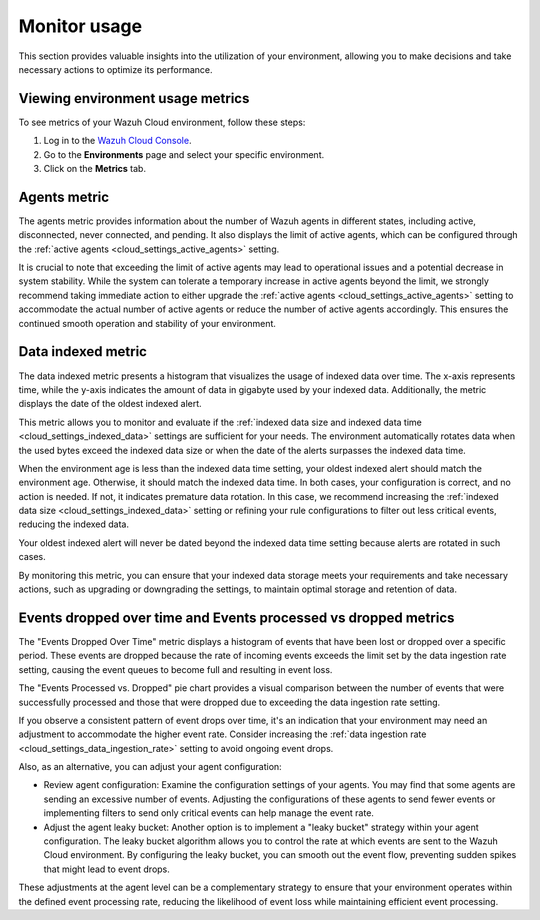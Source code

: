 .. Copyright (C) 2015, Wazuh, Inc.

.. meta::
  :description: Check out how to monitor your environment usage in Wazuh Cloud. Learn more about it in this section of the documentation.

.. _cloud_your_environment_monitor_usage:

Monitor usage
=============

This section provides valuable insights into the utilization of your environment, allowing you to make decisions and take necessary actions to optimize its performance.

Viewing environment usage metrics
---------------------------------

To see metrics of your Wazuh Cloud environment, follow these steps:

1. Log in to the `Wazuh Cloud Console <https://console.cloud.wazuh.com/>`_.
2. Go to the **Environments** page and select your specific environment.
3. Click on the **Metrics** tab.
   

Agents metric
-------------

The agents metric provides information about the number of Wazuh agents in different states, including active, disconnected, never connected, and pending. It also displays the limit of active agents, which can be configured through the :ref:`active agents <cloud_settings_active_agents>` setting.


It is crucial to note that exceeding the limit of active agents may lead to operational issues and a potential decrease in system stability. While the system can tolerate a temporary increase in active agents beyond the limit, we strongly recommend taking immediate action to either upgrade the :ref:`active agents <cloud_settings_active_agents>` setting to accommodate the actual number of active agents or reduce the number of active agents accordingly. This ensures the continued smooth operation and stability of your environment.


Data indexed metric
-------------------

The data indexed metric presents a histogram that visualizes the usage of indexed data over time. The x-axis represents time, while the y-axis indicates the amount of data in gigabyte used by your indexed data. Additionally, the metric displays the date of the oldest indexed alert.

This metric allows you to monitor and evaluate if the :ref:`indexed data size and indexed data time <cloud_settings_indexed_data>` settings are sufficient for your needs. The environment automatically rotates data when the used bytes exceed the indexed data size or when the date of the alerts surpasses the indexed data time.

When the environment age is less than the indexed data time setting, your oldest indexed alert should match the environment age. Otherwise, it should match the indexed data time. In both cases, your configuration is correct, and no action is needed. If not, it indicates premature data rotation. In this case, we recommend increasing the :ref:`indexed data size <cloud_settings_indexed_data>` setting or refining your rule configurations to filter out less critical events, reducing the indexed data.

Your oldest indexed alert will never be dated beyond the indexed data time setting because alerts are rotated in such cases.

By monitoring this metric, you can ensure that your indexed data storage meets your requirements and take necessary actions, such as upgrading or downgrading the settings, to maintain optimal storage and retention of data.

Events dropped over time and Events processed vs dropped metrics
----------------------------------------------------------------

The "Events Dropped Over Time" metric displays a histogram of events that have been lost or dropped over a specific period. These events are dropped because the rate of incoming events exceeds the limit set by the data ingestion rate setting, causing the event queues to become full and resulting in event loss.

The "Events Processed vs. Dropped" pie chart provides a visual comparison between the number of events that were successfully processed and those that were dropped due to exceeding the data ingestion rate setting.

If you observe a consistent pattern of event drops over time, it's an indication that your environment may need an adjustment to accommodate the higher event rate. Consider increasing the :ref:`data ingestion rate <cloud_settings_data_ingestion_rate>` setting to avoid ongoing event drops.

Also, as an alternative, you can adjust your agent configuration:

- Review agent configuration: Examine the configuration settings of your agents. You may find that some agents are sending an excessive number of events. Adjusting the configurations of these agents to send fewer events or implementing filters to send only critical events can help manage the event rate.

- Adjust the agent leaky bucket: Another option is to implement a "leaky bucket" strategy within your agent configuration. The leaky bucket algorithm allows you to control the rate at which events are sent to the Wazuh Cloud environment. By configuring the leaky bucket, you can smooth out the event flow, preventing sudden spikes that might lead to event drops.

These adjustments at the agent level can be a complementary strategy to ensure that your environment operates within the defined event processing rate, reducing the likelihood of event loss while maintaining efficient event processing.



